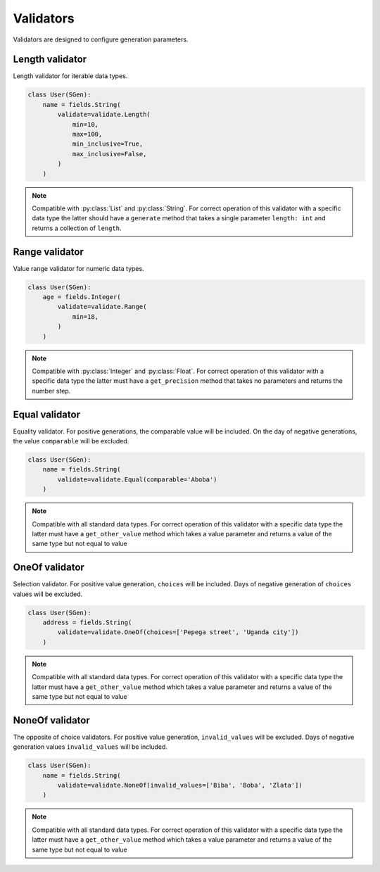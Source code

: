.. _validators:

Validators
======

Validators are designed to configure generation parameters.

Length validator
^^^^^^^^^^^^^^^^

Length validator for iterable data types.

.. code-block:: python

    class User(SGen):
        name = fields.String(
            validate=validate.Length(
                min=10,
                max=100,
                min_inclusive=True,
                max_inclusive=False,
            )
        )

.. note::
    Compatible with :py:class:`List` and :py:class:`String`. For correct operation of this validator with a specific data type
    the latter should have a ``generate`` method that takes a single parameter ``length: int``
    and returns a collection of ``length``.

Range validator
^^^^^^^^^^^^^^^^

Value range validator for numeric data types.

.. code-block:: python

    class User(SGen):
        age = fields.Integer(
            validate=validate.Range(
                min=18,
            )
        )

.. note::
    Compatible with :py:class:`Integer` and :py:class:`Float`. For correct operation of this validator with a specific data type
    the latter must have a ``get_precision`` method that takes no parameters and returns the number step.

Equal validator
^^^^^^^^^^^^^^^^

Equality validator. For positive generations, the comparable value will be included.
On the day of negative generations, the value ``comparable`` will be excluded.

.. code-block:: python

    class User(SGen):
        name = fields.String(
            validate=validate.Equal(comparable='Aboba')
        )

.. note::
    Compatible with all standard data types. For correct operation of this validator with a specific data type
    the latter must have a ``get_other_value`` method which takes a value parameter and returns a value of the same type
    but not equal to value

OneOf validator
^^^^^^^^^^^^^^^^

Selection validator. For positive value generation, ``choices`` will be included.
Days of negative generation of ``choices`` values will be excluded.

.. code-block:: python

    class User(SGen):
        address = fields.String(
            validate=validate.OneOf(choices=['Pepega street', 'Uganda city'])
        )

.. note::
    Compatible with all standard data types. For correct operation of this validator with a specific data type
    the latter must have a ``get_other_value`` method which takes a value parameter and returns a value of the same type
    but not equal to value

NoneOf validator
^^^^^^^^^^^^^^^^

The opposite of choice validators. For positive value generation, ``invalid_values`` will be excluded.
Days of negative generation values ``invalid_values`` will be included.

.. code-block:: python

    class User(SGen):
        name = fields.String(
            validate=validate.NoneOf(invalid_values=['Biba', 'Boba', 'Zlata'])
        )

.. note::
    Compatible with all standard data types. For correct operation of this validator with a specific data type
    the latter must have a ``get_other_value`` method which takes a value parameter and returns a value of the same type
    but not equal to value
